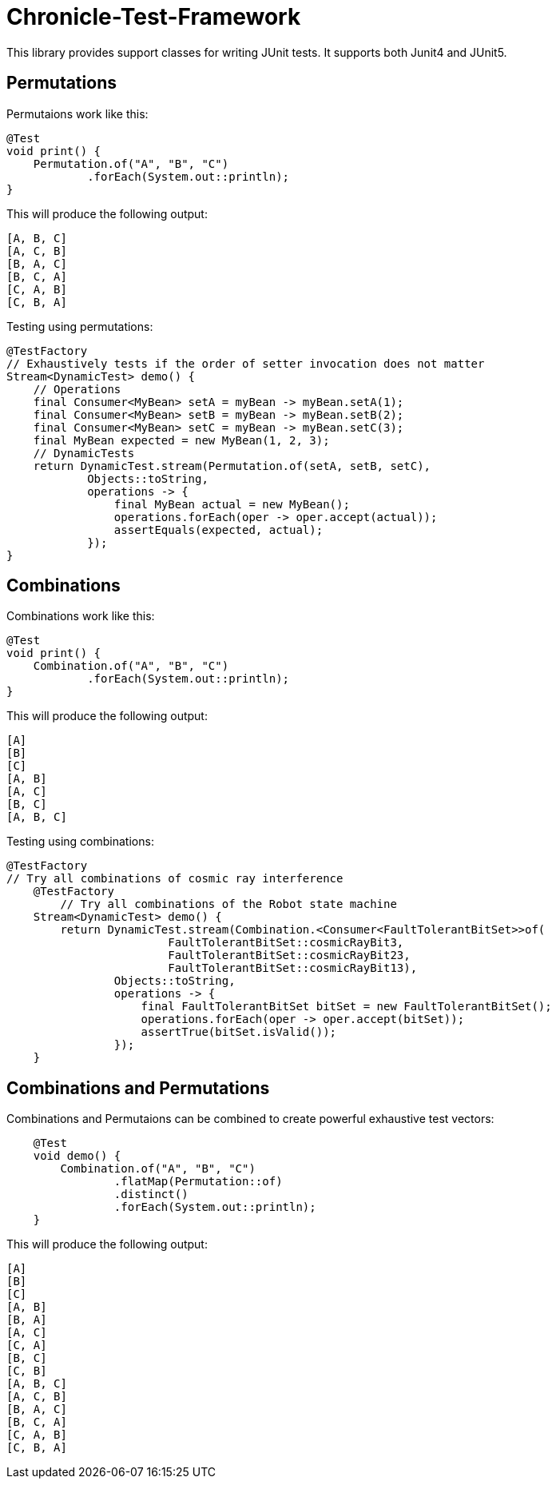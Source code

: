 = Chronicle-Test-Framework

This library provides support classes for writing JUnit tests. It supports both Junit4 and JUnit5.


== Permutations

Permutaions work like this:

[source, java]
----
@Test
void print() {
    Permutation.of("A", "B", "C")
            .forEach(System.out::println);
}
----

This will produce the following output:

[source, text]
----
[A, B, C]
[A, C, B]
[B, A, C]
[B, C, A]
[C, A, B]
[C, B, A]
----

Testing using permutations:

[source, java]
----
@TestFactory
// Exhaustively tests if the order of setter invocation does not matter
Stream<DynamicTest> demo() {
    // Operations
    final Consumer<MyBean> setA = myBean -> myBean.setA(1);
    final Consumer<MyBean> setB = myBean -> myBean.setB(2);
    final Consumer<MyBean> setC = myBean -> myBean.setC(3);
    final MyBean expected = new MyBean(1, 2, 3);
    // DynamicTests
    return DynamicTest.stream(Permutation.of(setA, setB, setC),
            Objects::toString,
            operations -> {
                final MyBean actual = new MyBean();
                operations.forEach(oper -> oper.accept(actual));
                assertEquals(expected, actual);
            });
}
----

== Combinations

Combinations work like this:

[source, java]
----
@Test
void print() {
    Combination.of("A", "B", "C")
            .forEach(System.out::println);
}
----

This will produce the following output:

[source, text]
----
[A]
[B]
[C]
[A, B]
[A, C]
[B, C]
[A, B, C]
----

Testing using combinations:

[source, java]
----
@TestFactory
// Try all combinations of cosmic ray interference
    @TestFactory
        // Try all combinations of the Robot state machine
    Stream<DynamicTest> demo() {
        return DynamicTest.stream(Combination.<Consumer<FaultTolerantBitSet>>of(
                        FaultTolerantBitSet::cosmicRayBit3,
                        FaultTolerantBitSet::cosmicRayBit23,
                        FaultTolerantBitSet::cosmicRayBit13),
                Objects::toString,
                operations -> {
                    final FaultTolerantBitSet bitSet = new FaultTolerantBitSet();
                    operations.forEach(oper -> oper.accept(bitSet));
                    assertTrue(bitSet.isValid());
                });
    }
----

== Combinations and Permutations

Combinations and Permutaions can be combined to create powerful exhaustive test vectors:

[source, java]
----
    @Test
    void demo() {
        Combination.of("A", "B", "C")
                .flatMap(Permutation::of)
                .distinct()
                .forEach(System.out::println);
    }
----

This will produce the following output:

[source, text]
----
[A]
[B]
[C]
[A, B]
[B, A]
[A, C]
[C, A]
[B, C]
[C, B]
[A, B, C]
[A, C, B]
[B, A, C]
[B, C, A]
[C, A, B]
[C, B, A]
----